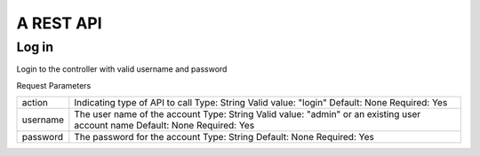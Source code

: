A REST API
=============================================

Log in
-------

.. http:get:: /v1/api?action=login

Login to the controller with valid username and password

Request Parameters

+-------------------------+--------------------------------------------------------+
| action                  |  Indicating type of API to call                        |
|                         |  Type: String                                          |
|                         |  Valid value: "login"                                  |
|                         |  Default: None                                         |
|                         |  Required: Yes                                         |
+-------------------------+--------------------------------------------------------+
| username                |  The user name of the account                          |
|                         |  Type: String                                          |
|                         |  Valid value: "admin" or an existing user account name |
|                         |  Default: None                                         |
|                         |  Required: Yes                                         |
+-------------------------+--------------------------------------------------------+
| password                |  The password for the account                          |
|                         |  Type: String                                          |
|                         |  Default: None                                         |
|                         |  Required: Yes                                         |
+-------------------------+--------------------------------------------------------+
